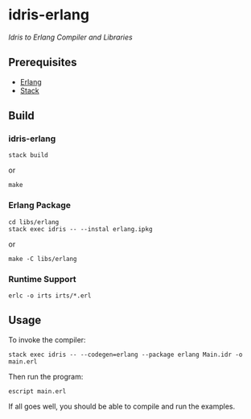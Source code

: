 #+STARTUP: showall
#+OPTIONS: toc:nil

* idris-erlang
/Idris to Erlang Compiler and Libraries/

** Prerequisites
- [[http://www.erlang.org/downloads][Erlang]]
- [[http://docs.haskellstack.org/en/stable/install_and_upgrade/][Stack]]

** Build
*** idris-erlang
#+BEGIN_SRC fish
stack build
#+END_SRC
or
#+BEGIN_SRC fish
make
#+END_SRC

*** Erlang Package
#+BEGIN_SRC fish
cd libs/erlang
stack exec idris -- --instal erlang.ipkg
#+END_SRC
or
#+BEGIN_SRC fish
make -C libs/erlang
#+END_SRC

*** Runtime Support
#+BEGIN_SRC fish
erlc -o irts irts/*.erl
#+END_SRC

** Usage
To invoke the compiler:
#+BEGIN_SRC fish
stack exec idris -- --codegen=erlang --package erlang Main.idr -o main.erl
#+END_SRC

Then run the program:
#+BEGIN_SRC fish
escript main.erl
#+END_SRC

If all goes well, you should be able to compile and run the examples.
